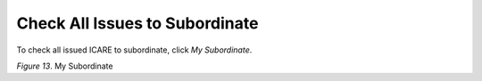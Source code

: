 Check All Issues to Subordinate
===============================================

To check all issued ICARE to subordinate, click *My Subordinate*.

.. image:: images/subordinate1.png
   :width: 800
   :alt: My Subordinate

*Figure 13*. My Subordinate
